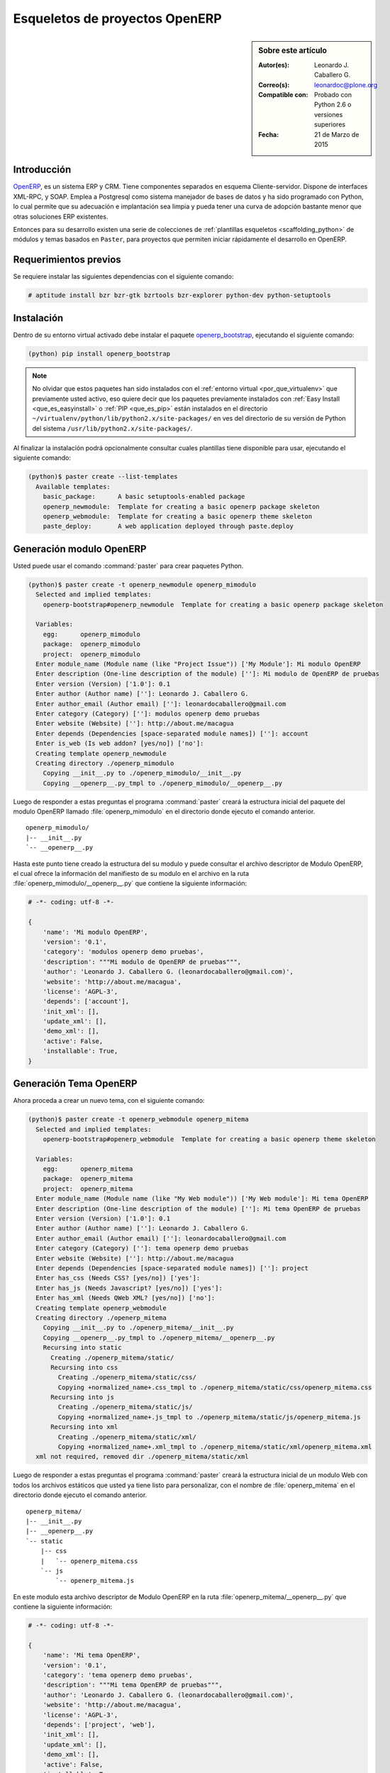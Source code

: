 .. -*- coding: utf-8 -*-

.. _skel_openerp:

===============================
Esqueletos de proyectos OpenERP
===============================

.. sidebar:: Sobre este artículo

    :Autor(es): Leonardo J. Caballero G.
    :Correo(s): leonardoc@plone.org
    :Compatible con: Probado con Python 2.6 o versiones superiores
    :Fecha: 21 de Marzo de 2015

Introducción
============

`OpenERP`_, es un sistema ERP y CRM. Tiene componentes separados en esquema 
Cliente-servidor. Dispone de interfaces XML-RPC, y SOAP. Emplea a Postgresql 
como sistema manejador de bases de datos y ha sido programado con Python, lo 
cual permite que su adecuación e implantación sea limpia y pueda tener una 
curva de adopción bastante menor que otras soluciones ERP existentes. 

Entonces para su desarrollo existen una serie de colecciones de
:ref:`plantillas esqueletos <scaffolding_python>` de módulos y temas basados
en ``Paster``, para proyectos que permiten iniciar rápidamente el desarrollo
en OpenERP.

Requerimientos previos
======================

Se requiere instalar las siguientes dependencias con el siguiente comando:

.. code-block:: sh

  # aptitude install bzr bzr-gtk bzrtools bzr-explorer python-dev python-setuptools

Instalación
===========

Dentro de su entorno virtual activado debe instalar el paquete `openerp_bootstrap`_,
ejecutando el siguiente comando:

.. code-block:: sh

  (python) pip install openerp_bootstrap

.. note::

  No olvidar que estos paquetes han sido instalados con el :ref:`entorno virtual <por_que_virtualenv>`
  que previamente usted activo, eso quiere decir que los paquetes previamente instalados con
  :ref:`Easy Install <que_es_easyinstall>` o :ref:`PIP <que_es_pip>` están instalados en el directorio
  ``~/virtualenv/python/lib/python2.x/site-packages/`` en ves del directorio de su versión de Python
  del sistema ``/usr/lib/python2.x/site-packages/``.

Al finalizar la instalación podrá opcionalmente consultar cuales plantillas tiene disponible
para usar, ejecutando el siguiente comando:

.. code-block:: sh

  (python)$ paster create --list-templates
    Available templates:
      basic_package:      A basic setuptools-enabled package
      openerp_newmodule:  Template for creating a basic openerp package skeleton
      openerp_webmodule:  Template for creating a basic openerp theme skeleton
      paste_deploy:       A web application deployed through paste.deploy

Generación modulo OpenERP
=========================

Usted puede usar el comando :command:`paster` para crear paquetes Python.

.. code-block:: sh

  (python)$ paster create -t openerp_newmodule openerp_mimodulo
    Selected and implied templates:
      openerp-bootstrap#openerp_newmodule  Template for creating a basic openerp package skeleton

    Variables:
      egg:      openerp_mimodulo
      package:  openerp_mimodulo
      project:  openerp_mimodulo
    Enter module_name (Module name (like "Project Issue")) ['My Module']: Mi modulo OpenERP
    Enter description (One-line description of the module) ['']: Mi modulo de OpenERP de pruebas
    Enter version (Version) ['1.0']: 0.1
    Enter author (Author name) ['']: Leonardo J. Caballero G.
    Enter author_email (Author email) ['']: leonardocaballero@gmail.com
    Enter category (Category) ['']: modulos openerp demo pruebas       
    Enter website (Website) ['']: http://about.me/macagua
    Enter depends (Dependencies [space-separated module names]) ['']: account
    Enter is_web (Is web addon? [yes/no]) ['no']: 
    Creating template openerp_newmodule
    Creating directory ./openerp_mimodulo
      Copying __init__.py to ./openerp_mimodulo/__init__.py
      Copying __openerp__.py_tmpl to ./openerp_mimodulo/__openerp__.py

Luego de responder a estas preguntas el programa :command:`paster` creará la estructura
inicial del paquete del modulo OpenERP llamado :file:`openerp_mimodulo` en el directorio
donde ejecuto el comando anterior.

::

    openerp_mimodulo/
    |-- __init__.py
    `-- __openerp__.py

Hasta este punto tiene creado la estructura del su modulo y puede
consultar el archivo descriptor de Modulo OpenERP, el cual ofrece
la información del manifiesto de su modulo en el archivo en la ruta
:file:`openerp_mimodulo/__openerp__.py` que contiene la siguiente
información:

.. code-block:: python

  # -*- coding: utf-8 -*-
  
  {
      'name': 'Mi modulo OpenERP',
      'version': '0.1',
      'category': 'modulos openerp demo pruebas',
      'description': """Mi modulo de OpenERP de pruebas""",
      'author': 'Leonardo J. Caballero G. (leonardocaballero@gmail.com)',
      'website': 'http://about.me/macagua',
      'license': 'AGPL-3',
      'depends': ['account'],
      'init_xml': [],
      'update_xml': [],
      'demo_xml': [],
      'active': False,
      'installable': True,
  }

Generación Tema OpenERP
=======================

Ahora proceda a crear un nuevo tema, con el siguiente comando:

.. code-block:: sh

  (python)$ paster create -t openerp_webmodule openerp_mitema
    Selected and implied templates:
      openerp-bootstrap#openerp_webmodule  Template for creating a basic openerp theme skeleton
    
    Variables:
      egg:      openerp_mitema
      package:  openerp_mitema
      project:  openerp_mitema
    Enter module_name (Module name (like "My Web module")) ['My Web module']: Mi tema OpenERP
    Enter description (One-line description of the module) ['']: Mi tema OpenERP de pruebas
    Enter version (Version) ['1.0']: 0.1
    Enter author (Author name) ['']: Leonardo J. Caballero G.
    Enter author_email (Author email) ['']: leonardocaballero@gmail.com
    Enter category (Category) ['']: tema openerp demo pruebas
    Enter website (Website) ['']: http://about.me/macagua
    Enter depends (Dependencies [space-separated module names]) ['']: project
    Enter has_css (Needs CSS? [yes/no]) ['yes']: 
    Enter has_js (Needs Javascript? [yes/no]) ['yes']: 
    Enter has_xml (Needs QWeb XML? [yes/no]) ['no']: 
    Creating template openerp_webmodule
    Creating directory ./openerp_mitema
      Copying __init__.py to ./openerp_mitema/__init__.py
      Copying __openerp__.py_tmpl to ./openerp_mitema/__openerp__.py
      Recursing into static
        Creating ./openerp_mitema/static/
        Recursing into css
          Creating ./openerp_mitema/static/css/
          Copying +normalized_name+.css_tmpl to ./openerp_mitema/static/css/openerp_mitema.css
        Recursing into js
          Creating ./openerp_mitema/static/js/
          Copying +normalized_name+.js_tmpl to ./openerp_mitema/static/js/openerp_mitema.js
        Recursing into xml
          Creating ./openerp_mitema/static/xml/
          Copying +normalized_name+.xml_tmpl to ./openerp_mitema/static/xml/openerp_mitema.xml
    xml not required, removed dir ./openerp_mitema/static/xml

Luego de responder a estas preguntas el programa :command:`paster` creará la
estructura inicial de un modulo Web con todos los archivos estáticos que usted
ya tiene listo para personalizar, con el nombre de :file:`openerp_mitema` en el
directorio donde ejecuto el comando anterior.

::

    openerp_mitema/
    |-- __init__.py
    |-- __openerp__.py
    `-- static
        |-- css
        |   `-- openerp_mitema.css
        `-- js
            `-- openerp_mitema.js

En este modulo esta archivo descriptor de Modulo OpenERP en la ruta 
:file:`openerp_mitema/__openerp__.py` que contiene la siguiente información:

.. code-block:: python

  # -*- coding: utf-8 -*-
  
  {
      'name': 'Mi tema OpenERP',
      'version': '0.1',
      'category': 'tema openerp demo pruebas',
      'description': """Mi tema OpenERP de pruebas""",
      'author': 'Leonardo J. Caballero G. (leonardocaballero@gmail.com)',
      'website': 'http://about.me/macagua',
      'license': 'AGPL-3',
      'depends': ['project', 'web'],
      'init_xml': [],
      'update_xml': [],
      'demo_xml': [],
      'active': False,
      'installable': True,
      'web':True,
      'css': [
          'static/css/openerp_mitema.css',
      ],
      'js': [
          'static/js/openerp_mitema.js',
      ],
  }


Descarga código fuente
======================

Para descargar el código fuente de este ejemplo ejecute el siguiente comando:

.. code-block:: sh

  $ bzr branch lp:~macagua/macagua-stuff/openerp_mimodulo
  $ bzr branch lp:~macagua/macagua-stuff/openerp_mitema


Recomendaciones
===============

Si desea trabajar con algún proyecto de desarrollo basado en esqueletos o plantillas
:command:`paster` y Buildout simplemente seleccione cual esqueleto va a utilizar para su
desarrollo y proceso a instalarlo con :ref:`easy_install <que_es_easyinstall>` o
:ref:`PIP <que_es_pip>` (como se explico anteriormente) y siga sus respectivas
instrucciones para lograr con éxito la tarea deseada.

.. seealso::
    Artículos sobre:

   - :ref:`Esqueletos de proyectos Python <skel_python>`.

Referencias
===========

- `How to create an OpenERP module`_.

- http://planet.domsense.com/en/2011/12/quickly-get-and-run-openerp-6-1-trunk/

- http://planet.domsense.com/en/2012/04/how-to-create-an-openerp-module-the-easy-way/trackback/

.. _OpenERP: http://es.wikipedia.org/wiki/OpenERP
.. _How to create an OpenERP module: the easy way: http://planet.domsense.com/en/2012/04/how-to-create-an-openerp-module-the-easy-way/
.. _Installing OpenERP on Linux – the quick & dirty way: livesin.digitalmalaya.net/2011/10/10/installing-openerp-on-linu-quick-dirty-way/
.. _openerp_bootstrap: http://pypi.python.org/pypi/openerp_bootstrap
